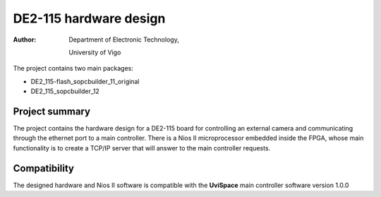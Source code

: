 =======================
DE2-115 hardware design
=======================

:Author:
    Department of Electronic Technology,

    University of Vigo


The project contains two main packages:

* DE2_115-flash_sopcbuilder_11_original

* DE2_115_sopcbuilder_12

---------------
Project summary
---------------

The project contains the hardware design for a DE2-115 board for controlling an external camera and communicating 
through the ethernet port to a main controller. There is a Nios II microprocessor embedded inside the FPGA, whose main functionality is to create a TCP/IP server that will answer to the main controller requests.

-------------
Compatibility
-------------

The designed hardware and Nios II software is compatible with the **UviSpace** main controller software version 1.0.0
